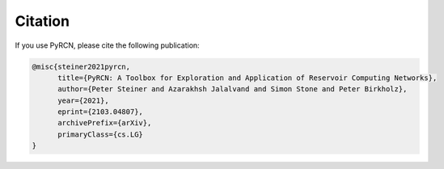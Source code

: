 Citation
========

If you use PyRCN, please cite the following publication:

.. code-block:: latex

    @misc{steiner2021pyrcn,
          title={PyRCN: A Toolbox for Exploration and Application of Reservoir Computing Networks}, 
          author={Peter Steiner and Azarakhsh Jalalvand and Simon Stone and Peter Birkholz},
          year={2021},
          eprint={2103.04807},
          archivePrefix={arXiv},
          primaryClass={cs.LG}
    }
